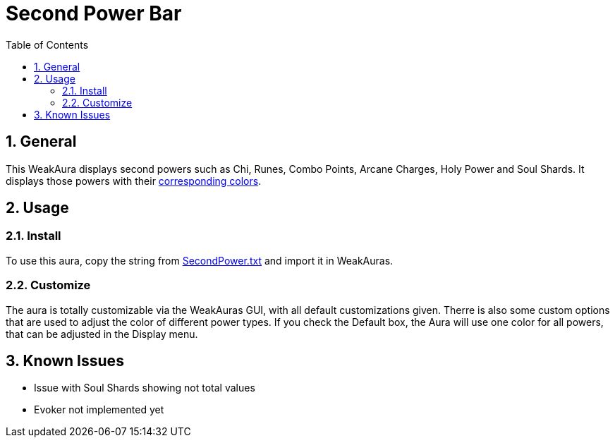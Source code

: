= Second Power Bar
:sectnums: |,all|
:toc: auto
:hardbreaks-option:

== General
This WeakAura displays second powers such as Chi, Runes, Combo Points, Arcane Charges, Holy Power and Soul Shards. It displays those powers with their https://wowpedia.fandom.com/wiki/Power_colors[corresponding colors].

== Usage
=== Install
To use this aura, copy the string from https://github.com/yuqo2450/wow_wa_secondpowerbar/blob/main/SecondPower.txt[SecondPower.txt] and import it in WeakAuras.

=== Customize
The aura is totally customizable via the WeakAuras GUI, with all default customizations given. Therre is also some custom options that are used to adjust the color of different power types. If you check the Default box, the Aura will use one color for all powers, that can be adjusted in the Display menu.

== Known Issues
* Issue with Soul Shards showing not total values
* Evoker not implemented yet
